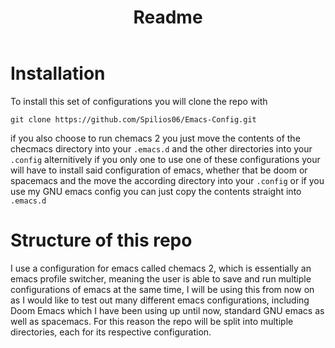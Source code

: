 #+title: Readme

* Installation

To install this set of configurations you will clone the repo with
#+begin_src shell
git clone https://github.com/Spilios06/Emacs-Config.git
#+end_src
if you also choose to run chemacs 2 you just move the contents of the checmacs directory into your =.emacs.d= and the other directories into your =.config= alternitively if you only one to use one of these configurations your will have to install said configuration of emacs, whether that be doom or spacemacs and the move the according directory into your =.config= or if you use my GNU emacs config you can just copy the contents straight into =.emacs.d=

* Structure of this repo

I use a configuration for emacs called chemacs 2, which is essentially an emacs profile switcher, meaning the user is able to save and run multiple configurations of emacs at the same time, I will be using this from now on as I would like to test out many different emacs configurations, including Doom Emacs which I have been using up until now, standard GNU emacs as well as spacemacs. For this reason the repo will be split into multiple directories, each for its respective configuration.
